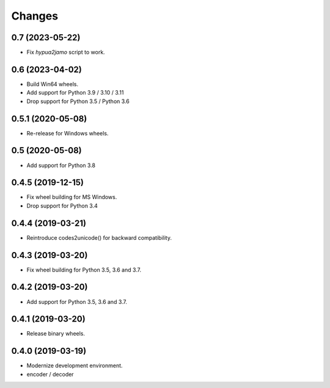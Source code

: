 Changes
=======

0.7 (2023-05-22)
----------------

- Fix `hypua2jamo` script to work.


0.6 (2023-04-02)
----------------

- Build Win64 wheels.
- Add support for Python 3.9 / 3.10 / 3.11
- Drop support for Python 3.5 / Python 3.6


0.5.1 (2020-05-08)
------------------

- Re-release for Windows wheels.


0.5 (2020-05-08)
----------------

- Add support for Python 3.8


0.4.5 (2019-12-15)
------------------

- Fix wheel building for MS Windows.
- Drop support for Python 3.4


0.4.4 (2019-03-21)
------------------

- Reintroduce codes2unicode() for backward compatibility.


0.4.3 (2019-03-20)
------------------

- Fix wheel building for Python 3.5, 3.6 and 3.7.


0.4.2 (2019-03-20)
------------------

- Add support for Python 3.5, 3.6 and 3.7.


0.4.1 (2019-03-20)
------------------

- Release binary wheels.


0.4.0 (2019-03-19)
------------------

- Modernize development environment.
- encoder / decoder
